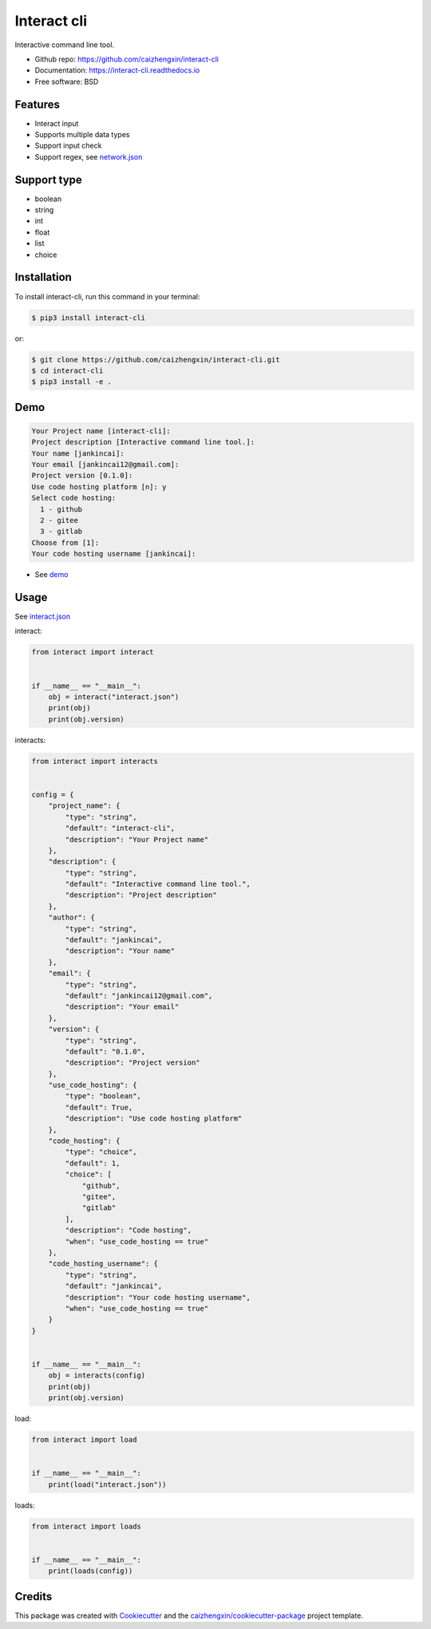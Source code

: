 ============
Interact cli
============

.. image:: https://img.shields.io/pypi/v/interact-cli.svg?branch=master&color=blue
        :target: https://pypi.python.org/pypi/interact-cli
        :alt: PyPI

.. image:: https://img.shields.io/pypi/pyversions/interact-cli.svg?branch=master&color=blue
        :target: https://pypi.python.org/pypi/interact-cli

.. image:: https://img.shields.io/pypi/dm/interact-cli.svg?branch=master&color=blue
        :target: https://pypi.python.org/pypi/interact-cli

.. image:: https://api.travis-ci.com/caizhengxin/interact-cli.svg?branch=master&color=blue
        :target: https://travis-ci.org/caizhengxin/interact-cli/?branch=master

.. image:: https://readthedocs.org/projects/interact-cli/badge/?version=latest
        :target: https://interact-cli.readthedocs.io/en/latest/?badge=latest
        :alt: Documentation Status

.. image:: https://img.shields.io/github/languages/code-size/caizhengxin/interact-cli.svg?branch=master
        :target: https://github.com/caizhengxin/interact-cli

.. image:: https://img.shields.io/pypi/l/interact-cli.svg
        :target: https://github.com/caizhengxin/interact-cli/blob/master/LICENSE

Interactive command line tool.

* Github repo: https://github.com/caizhengxin/interact-cli
* Documentation: https://interact-cli.readthedocs.io
* Free software: BSD

Features
--------

* Interact input
* Supports multiple data types
* Support input check
* Support regex, see network.json_

Support type
------------

* boolean
* string
* int
* float
* list
* choice

Installation
------------

To install interact-cli, run this command in your terminal:

.. code-block:: console

    $ pip3 install interact-cli

or:

.. code-block:: console

    $ git clone https://github.com/caizhengxin/interact-cli.git
    $ cd interact-cli
    $ pip3 install -e .

Demo
----

.. code-block:: console

    Your Project name [interact-cli]:
    Project description [Interactive command line tool.]:
    Your name [jankincai]:
    Your email [jankincai12@gmail.com]:
    Project version [0.1.0]:
    Use code hosting platform [n]: y
    Select code hosting:
      1 - github
      2 - gitee
      3 - gitlab
    Choose from [1]:
    Your code hosting username [jankincai]:


* See demo_

Usage
-----

See interact.json_

interact:

.. code:: python

    from interact import interact


    if __name__ == "__main__":
        obj = interact("interact.json")
        print(obj)
        print(obj.version)

interacts:

.. code:: python

    from interact import interacts


    config = {
        "project_name": {
            "type": "string",
            "default": "interact-cli",
            "description": "Your Project name"
        },
        "description": {
            "type": "string",
            "default": "Interactive command line tool.",
            "description": "Project description"
        },
        "author": {
            "type": "string",
            "default": "jankincai",
            "description": "Your name"
        },
        "email": {
            "type": "string",
            "default": "jankincai12@gmail.com",
            "description": "Your email"
        },
        "version": {
            "type": "string",
            "default": "0.1.0",
            "description": "Project version"
        },
        "use_code_hosting": {
            "type": "boolean",
            "default": True,
            "description": "Use code hosting platform"
        },
        "code_hosting": {
            "type": "choice",
            "default": 1,
            "choice": [
                "github",
                "gitee",
                "gitlab"
            ],
            "description": "Code hosting",
            "when": "use_code_hosting == true"
        },
        "code_hosting_username": {
            "type": "string",
            "default": "jankincai",
            "description": "Your code hosting username",
            "when": "use_code_hosting == true"
        }
    }


    if __name__ == "__main__":
        obj = interacts(config)
        print(obj)
        print(obj.version)

load:

.. code:: python

    from interact import load


    if __name__ == "__main__":
        print(load("interact.json"))


loads:

.. code:: python

    from interact import loads


    if __name__ == "__main__":
        print(loads(config))

Credits
-------

This package was created with Cookiecutter_ and the `caizhengxin/cookiecutter-package`_ project template.


.. _Cookiecutter: https://github.com/audreyr/cookiecutter
.. _`caizhengxin/cookiecutter-package`: https://github.com/caizhengxin/cookiecutter-package
.. _demo: ./demo
.. _interact.json: ./demo/interact.json
.. _network.json: ./demo/network.json
